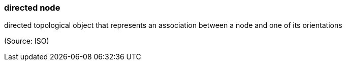 === directed node

directed topological object that represents an association between a node and one of its orientations

(Source: ISO)

